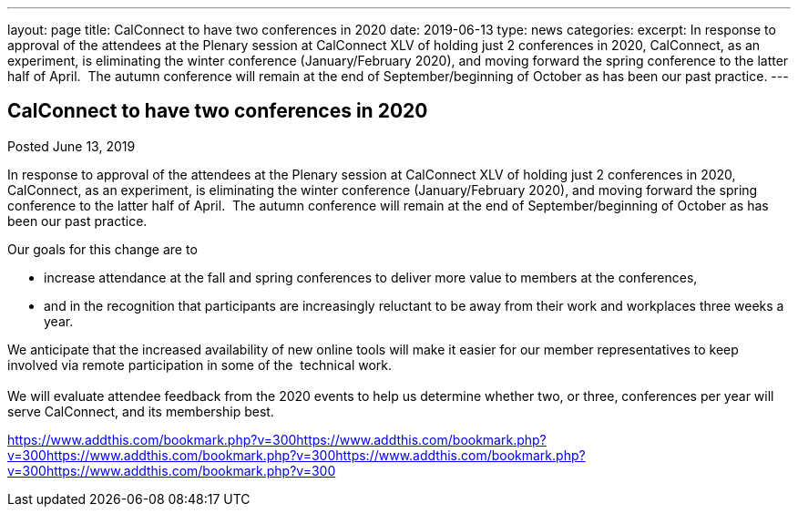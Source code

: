 ---
layout: page
title: CalConnect to have two conferences in 2020
date: 2019-06-13
type: news
categories: 
excerpt: In response to approval of the attendees at the Plenary session at CalConnect XLV of holding just 2 conferences in 2020, CalConnect, as an experiment, is eliminating the winter conference (January/February 2020), and moving forward the spring conference to the latter half of April.  The autumn conference will remain at the end of September/beginning of October as has been our past practice.
---

== CalConnect to have two conferences in 2020

[[node-514]]
Posted June 13, 2019 

In response to approval of the attendees at the Plenary session at CalConnect XLV of holding just 2 conferences in 2020, CalConnect, as an experiment, is eliminating the winter conference (January/February 2020), and moving forward the spring conference to the latter half of April.&nbsp; The autumn conference will remain at the end of September/beginning of October as has been our past practice.

Our goals for this change are to

* increase attendance at the fall and spring conferences to deliver more value to members at the conferences,
* and in the recognition that participants are increasingly reluctant to be away from their work and workplaces three weeks a year.

We anticipate that the increased availability of new online tools will make it easier for our member representatives to keep involved via remote participation in some of the&nbsp; technical work. +
 +
 We will evaluate attendee feedback from the 2020 events to help us determine whether two, or three, conferences per year will serve CalConnect, and its membership best.

https://www.addthis.com/bookmark.php?v=300https://www.addthis.com/bookmark.php?v=300https://www.addthis.com/bookmark.php?v=300https://www.addthis.com/bookmark.php?v=300https://www.addthis.com/bookmark.php?v=300

